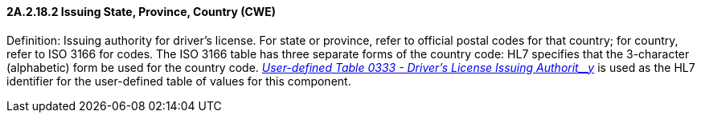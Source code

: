 ==== 2A.2.18.2 Issuing State, Province, Country (CWE)

Definition: Issuing authority for driver’s license. For state or province, refer to official postal codes for that country; for country, refer to ISO 3166 for codes. The ISO 3166 table has three separate forms of the country code: HL7 specifies that the 3-character (alphabetic) form be used for the country code. file:///E:\V2\v2.9%20final%20Nov%20from%20Frank\V29_CH02C_Tables.docx#HL70333[_User-defined Table 0333 - Driver’s License Issuing Authorit__y_] is used as the HL7 identifier for the user-defined table of values for this component.

